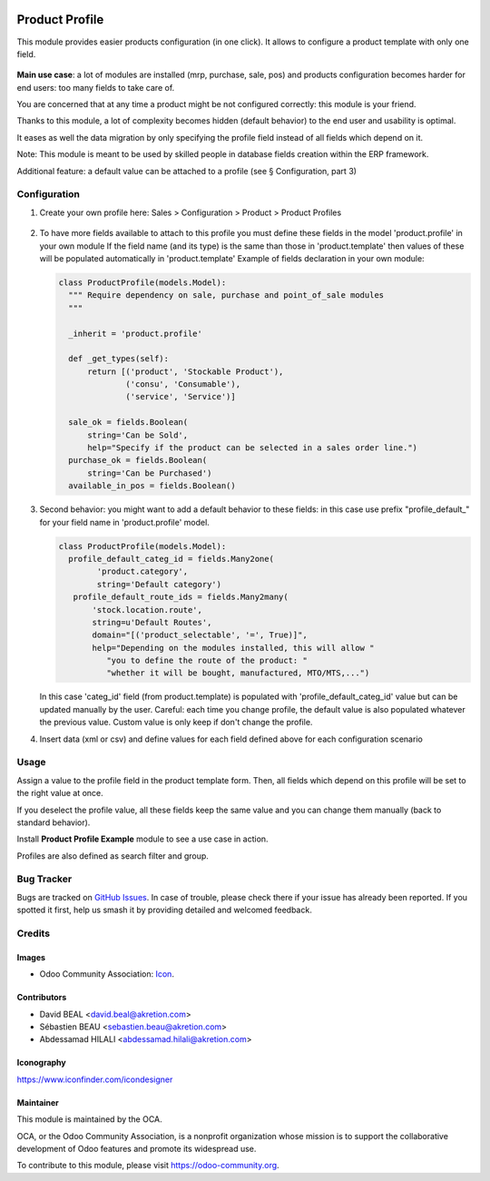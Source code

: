  .. image:: https://img.shields.io/badge/license-AGPL--3-blue.png
   :target: https://www.gnu.org/licenses/agpl
   :alt: License: AGPL-3

===============
Product Profile
===============

This module provides easier products configuration (in one click).
It allows to configure a product template with only one field.

 .. figure:: static/description/field.png
   :alt: profile field on product
   :width: 600 px

**Main use case**: a lot of modules are installed (mrp, purchase, sale, pos)
and products configuration becomes harder for end users: too many fields to take care of.

You are concerned that at any time a product might be not configured correctly: this module is your friend.

Thanks to this module, a lot of complexity becomes hidden (default behavior) to the end user and usability is optimal.

It eases as well the data migration by only specifying the profile field instead of all fields which depend on it.

Note: This module is meant to be used by skilled people in database fields creation within the ERP framework.

Additional feature: a default value can be attached to a profile (see § Configuration, part 3)


Configuration
=============

1. Create your own profile here: 
   Sales > Configuration > Product > Product Profiles

   .. figure:: static/description/list.png
     :alt: profile list
     :width: 600 px

2. To have more fields available to attach to this profile you must define
   these fields in the model 'product.profile' in your own module
   If the field name (and its type) is the same than those in 'product.template'
   then values of these will be populated automatically
   in 'product.template'
   Example of fields declaration in your own module:

   .. code-block:: python

    class ProductProfile(models.Model):
      """ Require dependency on sale, purchase and point_of_sale modules
      """

      _inherit = 'product.profile'

      def _get_types(self):
          return [('product', 'Stockable Product'),
                  ('consu', 'Consumable'),
                  ('service', 'Service')]

      sale_ok = fields.Boolean(
          string='Can be Sold',
          help="Specify if the product can be selected in a sales order line.")
      purchase_ok = fields.Boolean(
          string='Can be Purchased')
      available_in_pos = fields.Boolean()

3. Second behavior: you might want to add a default behavior to these fields:
   in this case use prefix "profile_default\_" for your field name
   in 'product.profile' model.

   .. code-block:: python

    class ProductProfile(models.Model):
      profile_default_categ_id = fields.Many2one(
            'product.category',
            string='Default category')
       profile_default_route_ids = fields.Many2many(
           'stock.location.route',
           string=u'Default Routes',
           domain="[('product_selectable', '=', True)]",
           help="Depending on the modules installed, this will allow "
              "you to define the route of the product: "
              "whether it will be bought, manufactured, MTO/MTS,...")

   In this case 'categ_id' field (from product.template) is populated
   with 'profile_default_categ_id' value but can be updated manually 
   by the user.
   Careful: each time you change profile, the default value is also populated
   whatever the previous value. Custom value is only keep if don't 
   change the profile.

4. Insert data (xml or csv) and define values for each field defined above
   for each configuration scenario


Usage
=====

Assign a value to the profile field in the product template form.
Then, all fields which depend on this profile will be set to the right value at once.

If you deselect the profile value, all these fields keep the same value and you can change them manually 
(back to standard behavior).

Install **Product Profile Example** module to see a use case in action.

Profiles are also defined as search filter and group.

Bug Tracker
===========

Bugs are tracked on `GitHub Issues
<https://github.com/OCA/product-attribute/issues>`_. In case of trouble, please
check there if your issue has already been reported. If you spotted it first,
help us smash it by providing detailed and welcomed feedback.

Credits
=======

Images
------

* Odoo Community Association: `Icon <https://github.com/OCA/maintainer-tools/blob/master/template/module/static/description/icon.svg>`_.

Contributors
------------

* David BEAL <david.beal@akretion.com>
* Sébastien BEAU <sebastien.beau@akretion.com>
* Abdessamad HILALI <abdessamad.hilali@akretion.com>

Iconography
-----------

https://www.iconfinder.com/icondesigner

Maintainer
----------

.. image:: https://odoo-community.org/logo.png
   :alt: Odoo Community Association
   :target: https://odoo-community.org

This module is maintained by the OCA.

OCA, or the Odoo Community Association, is a nonprofit organization whose
mission is to support the collaborative development of Odoo features and
promote its widespread use.

To contribute to this module, please visit https://odoo-community.org.
